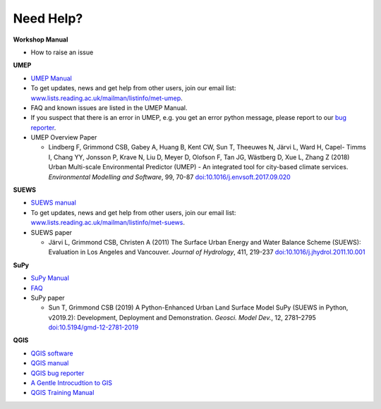 .. _NeedHelp:

Need Help?
~~~~~~~~~~

**Workshop Manual**

- How to raise an issue

**UMEP**

- `UMEP Manual <https://umep-docs.readthedocs.io/en/latest/>`__
- To get updates, news and get help from other users, join our email list: `<www.lists.reading.ac.uk/mailman/listinfo/met-umep>`__.
- FAQ and known issues are listed in the UMEP Manual.
- If you suspect that there is an error in UMEP, e.g. you get an error python message, please report to our `bug reporter <https://github.com/UMEP-dev/UMEP/issues>`__.

-  UMEP Overview Paper

   -  Lindberg F, Grimmond CSB, Gabey A, Huang B, Kent CW, Sun T,
      Theeuwes N, Järvi L, Ward H, Capel- Timms I, Chang YY, Jonsson P,
      Krave N, Liu D, Meyer D, Olofson F, Tan JG, Wästberg D, Xue L,
      Zhang Z (2018) Urban Multi-scale Environmental Predictor (UMEP) -
      An integrated tool for city-based climate services. *Environmental
      Modelling and Software*, 99, 70-87
      `doi:10.1016/j.envsoft.2017.09.020 <https://www.sciencedirect.com/science/article/pii/S1364815217304140>`_

**SUEWS**

-  `SUEWS manual <https://suews-docs.readthedocs.io/en/latest/>`_
- To get updates, news and get help from other users, join our email list: `<www.lists.reading.ac.uk/mailman/listinfo/met-suews>`__.

-  SUEWS paper

   -  Järvi L, Grimmond CSB, Christen A (2011) The Surface Urban Energy
      and Water Balance Scheme (SUEWS): Evaluation in Los Angeles and
      Vancouver. *Journal of Hydrology*, 411, 219-237
      `doi:10.1016/j.jhydrol.2011.10.001 <https://www.sciencedirect.com/science/article/pii/S0022169411006937?via%3Dihub>`_

**SuPy**

- `SuPy Manual <https://SuPy.readthedocs.io/en/latest/>`_
- `FAQ <https://supy.readthedocs.io/en/latest/faq.html>`_

-  SuPy paper

   -  Sun T, Grimmond CSB (2019) A Python-Enhanced Urban Land Surface
      Model SuPy (SUEWS in Python, v2019.2): Development, Deployment and
      Demonstration. *Geosci. Model Dev.*, 12, 2781–2795
      `doi:10.5194/gmd-12-2781-2019 <https://doi.org/10.5194/gmd-12-2781-2019>`_

**QGIS**

- `QGIS software <https://qgis.org/en/site/>`__
- `QGIS manual <https://docs.qgis.org/3.10/en/docs/index.html>`__
- `QGIS bug reporter <https://github.com/qgis/QGIS/issues>`__
- `A Gentle Introcudtion to GIS <https://docs.qgis.org/3.10/en/docs/gentle_gis_introduction/index.html>`__
- `QGIS Training Manual <https://docs.qgis.org/3.10/en/docs/training_manual/index.html>`__



